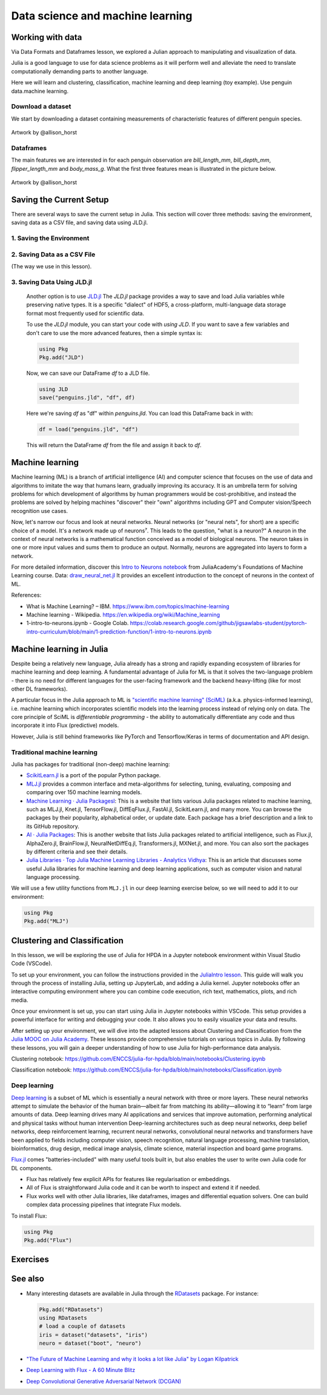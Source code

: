 .. _data_science:

Data science and machine learning
=================================

.. questions::

   - Can I use Julia for machine learning?
   - What are the key steps in data preprocessing in Julia?
   - How can you handle missing data in Julia?
   - How can you save your current environment in Julia?  
   - What are some popular machine learning algorithms available in Julia?
   - How does Julia handle large datasets in machine learning?
   - How can you implement clustering in Julia?
   - What are some classification techniques available in Julia?
     
.. instructor-note::

   - 100 min teaching
   - 50 min exercises


Working with data
-----------------

Via Data Formats and Dataframes lesson, we explored a Julian approach
to manipulating and visualization of data.

Julia is a good language to use for data science problems as
it will perform well and alleviate the need to translate
computationally demanding parts to another language.

Here we will learn and clustering, classification, machine learning and deep learning (toy example). Use penguin data.machine learning.

Download a dataset
^^^^^^^^^^^^^^^^^^

We start by downloading a dataset containing measurements 
of characteristic features of different penguin species.


.. figure:: img/lter_penguins.png
   :align: center

   Artwork by @allison_horst

.. todo::
      
   To obtain the data we simply add the PalmerPenguins package.

   .. code-block:: julia

      using Pkg
      Pkg.add("PalmerPenguins")
      using PalmerPenguins


Dataframes
^^^^^^^^^^

.. todo:: Dataframes

   We will use `DataFrames.jl <https://dataframes.juliadata.org/stable/>`_ 
   package function here to  analyze the penguins dataset, but first we need to install it:

   .. code-block:: julia

      Pkg.add("DataFrames")
      using DataFrames

   We now create a dataframe containing the PalmerPenguins dataset.
   
   .. code-block:: julia
   
      # using PalmerPenguins
      table = PalmerPenguins.load()
      df = DataFrame(table)
   
      # the raw data can be loaded by
      #tableraw = PalmerPenguins.load(; raw = true)
   
   Summary statistics can be displayed with the ``describe`` function:
   
   .. code-block:: julia
   
      describe(df)
   
   .. code-block:: text
   
      7×7 DataFrame
       Row │ variable           mean     min     median  max        nmissing  eltype                  
           │ Symbol             Union…   Any     Union…  Any        Int64     Type                    
      ─────┼──────────────────────────────────────────────────────────────────────────────────────────
         1 │ species                     Adelie          Gentoo            0  String
         2 │ island                      Biscoe          Torgersen         0  String
         3 │ bill_length_mm     43.9219  32.1    44.45   59.6              2  Union{Missing, Float64}
         4 │ bill_depth_mm      17.1512  13.1    17.3    21.5              2  Union{Missing, Float64}
         5 │ flipper_length_mm  200.915  172     197.0   231               2  Union{Missing, Int64}
         6 │ body_mass_g        4201.75  2700    4050.0  6300              2  Union{Missing, Int64}
         7 │ sex                         female          male             11  Union{Missing, String}

   As it was done in the Data Formats and Dataframes lesson, we can
   
   .. code-block:: julia
   
      dropmissing!(df)
   
The main features we are interested in for each penguin observation are 
`bill_length_mm`, `bill_depth_mm`, `flipper_length_mm` and `body_mass_g`.
What the first three features mean is illustrated in the picture below.

.. figure:: img/culmen_depth.png
   :align: center

   Artwork by @allison_horst


Saving the Current Setup
------------------------

There are several ways to save the current setup in Julia.
This section will cover three methods: saving the environment, saving data as a CSV file, and saving data using JLD.jl.

1. Saving the Environment
^^^^^^^^^^^^^^^^^^^^^^^^^

.. todo::
   To check the current status of your Julia environment, you can use the status command in the package manager. 

   .. code-block:: julia

      using Pkg
      Pkg.status()

   .. code-block:: text
      
      Status `~/.julia/environments/v1.9/Project.toml`
         [336ed68f] CSV v0.10.11
         [aaaa29a8] Clustering v0.15.4
         [a93c6f00] DataFrames v1.6.1
         [682c06a0] JSON v0.21.4
         [8b842266] PalmerPenguins v0.1.4

   This will display the list of packages in the current environment along with their versions.

   To save the state of your environment, Julia uses two files: ``Project.toml`` and ``Manifest.toml``.
   The ``Project.tom`` file specifies the packages that you explicitly added to your environment,
   while the ``Manifest.toml`` file records the exact versions of these packages and all their dependencies1.

   When you add packages using ``Pkg.add()``, Julia automatically updates these files.
   Therefore, your environment’s state (i.e., the set of loaded packages) is automatically saved.
   ``Project.toml`` and ``Manifest.toml`` are located in the directory of your current Julia environment; in our case, ``~/.julia/environments/v1.9/``.

   If you want to replicate this environment on another machine or in another folder, you can do the following:

   1. Copy both ``Project.toml`` and ``Manifest.toml`` to the new location.
   2. In Julia, navigate to that folder and activate the environment using ``Pkg.activate(".")``.
   3. Use ``Pkg.instantiate()`` to download all the necessary packages.
   
   More information in section `Environments` at https://enccs.github.io/julia-intro/development/

2. Saving Data as a CSV File
^^^^^^^^^^^^^^^^^^^^^^^^^^^^

(The way we use in this lesson).

.. todo::
   (Include the content about saving data as a CSV file here)

   You can use the CSV.jl package to save your DataFrame as a CSV file, which can be loaded later.

   .. code-block:: julia

         # using Pkg
         # Pkg.add("CSV")
         using CSV
         CSV.write("penguins.csv", df)

   And you can load it back with:

   .. code-block:: julia

         df = CSV.read("penguins.csv", DataFrame)

3. Saving Data Using JLD.jl
^^^^^^^^^^^^^^^^^^^^^^^^^^^

   Another option is to use `JLD.jl <https://github.com/JuliaIO/JLD.jl>`_ 
   The `JLD.jl` package provides a way to save and load Julia variables while preserving native types.
   It is a specific "dialect" of HDF5, a cross-platform, multi-language data storage format most frequently used for scientific data.

   To use the `JLD.jl` module, you can start your code with `using JLD`. 
   If you want to save a few variables and don't care to use the more advanced features, then a simple syntax is:

   .. code-block:: julia

      using Pkg
      Pkg.add("JLD")

   Now, we can save our DataFrame `df` to a JLD file.

   .. code-block:: julia

      using JLD
      save("penguins.jld", "df", df)

   Here we're saving `df` as "df" within `penguins.jld`. You can load this DataFrame back in with:

   .. code-block:: julia

      df = load("penguins.jld", "df")

   This will return the DataFrame `df` from the file and assign it back to `df`.

Machine learning
----------------
Machine learning (ML) is a branch of artificial intelligence (AI) and computer science that focuses on 
the use of data and algorithms to imitate the way that humans learn, gradually improving its accuracy. 
It is an umbrella term for solving problems for which development of algorithms by human programmers 
would be cost-prohibitive, and instead the problems are solved by helping machines "discover" their "own" algorithms including GPT and Computer vision/Speech recognition use cases.

Now, let's narrow our focus and look at neural networks. Neural networks (or "neural nets", for short) are a specific choice of a model.
It's a network made up of neurons⁷. This leads to the question, "what is a neuron?"
A neuron in the context of neural networks is a mathematical function conceived as a model of biological neurons.
The neuron takes in one or more input values and sums them to produce an output. Normally, neurons are aggregated into layers to form a network.

For more detailed information, discover this `Intro to Neurons notebook <https://github.com/ENCCS/julia-for-hpda/blob/main/notebooks/Intro-to-neurons.ipynb>`_ from JuliaAcademy's Foundations of Machine Learning course.
Data: `draw_neural_net.jl <https://github.com/ENCCS/julia-for-hpda/blob/main/notebooks/draw_neural_net.jl>`_ 
It provides an excellent introduction to the concept of neurons in the context of ML.

References:

- What is Machine Learning? – IBM. https://www.ibm.com/topics/machine-learning 
- Machine learning - Wikipedia. https://en.wikipedia.org/wiki/Machine_learning
- 1-intro-to-neurons.ipynb - Google Colab. https://colab.research.google.com/github/jigsawlabs-student/pytorch-intro-curriculum/blob/main/1-prediction-function/1-intro-to-neurons.ipynb

Machine learning in Julia
-------------------------

Despite being a relatively new language, Julia already has a strong and rapidly expanding 
ecosystem of libraries for machine learning and deep learning. A fundamental advantage of Julia for ML 
is that it solves the two-language problem - there is no need for different languages for the 
user-facing framework and the backend heavy-lifting (like for most other DL frameworks).

A particular focus in the Julia approach to ML is `"scientific machine learning" (SciML) <https://sciml.ai/>`_ 
(a.k.a. physics-informed learning), i.e. machine learning which incorporates scientific models into 
the learning process instead of relying only on data. The core principle of SciML is `differentiable 
programming` - the ability to automatically differentiate any code and thus incorporate it into 
Flux (predictive) models.

However, Julia is still behind frameworks like PyTorch and Tensorflow/Keras in terms of documentation and API design.

Traditional machine learning
^^^^^^^^^^^^^^^^^^^^^^^^^^^^

Julia has packages for traditional (non-deep) machine learning:

- `ScikitLearn.jl <https://scikitlearnjl.readthedocs.io/en/latest/>`_ is a port of the popular Python package.
- `MLJ.jl <https://alan-turing-institute.github.io/MLJ.jl/dev/>`_ provides a common interface 
  and meta-algorithms for selecting, tuning, evaluating, composing and comparing over 150 machine learning models.


- `Machine Learning · Julia Packagesl <https://juliapackages.com/c/machine-learning/>`_: This is a website that lists various Julia packages related to machine learning, such as MLJ.jl, Knet.jl, TensorFlow.jl, DiffEqFlux.jl, FastAI.jl, ScikitLearn.jl, and many more. 
  You can browse the packages by their popularity, alphabetical order, or update date. Each package has a brief description and a link to its GitHub repository.
- `AI · Julia Packages <https://www.juliapackages.com/c/ai>`_: This is another website that lists Julia packages related to artificial intelligence, such as Flux.jl, 
  AlphaZero.jl, BrainFlow.jl, NeuralNetDiffEq.jl, Transformers.jl, MXNet.jl, and more. You can also sort the packages by different criteria and see their details.
- `Julia Libraries · Top Julia Machine Learning Libraries - Analytics Vidhya <https://www.analyticsvidhya.com/blog/2021/05/top-julia-machine-learning-libraries/>`_: This is 
  an article that discusses some useful Julia libraries for machine learning and deep learning applications, such as computer vision and natural language processing. 


We will use a few utility functions from ``MLJ.jl`` in our deep learning 
exercise below, so we will need to add it to our environment:

.. code-block:: julia

   using Pkg
   Pkg.add("MLJ")


Clustering and Classification
-----------------------------

In this lesson, we will be exploring the use of Julia for HPDA in a Jupyter notebook environment within Visual Studio Code (VSCode).

To set up your environment, you can follow the instructions provided in the `JuliaIntro lesson <https://enccs.github.io/julia-intro/setup/#optional-installing-jupyterlab-and-a-julia-kernel>`_.
This guide will walk you through the process of installing Julia, setting up JupyterLab, and adding a Julia kernel.
Jupyter notebooks offer an interactive computing environment where you can combine code execution, rich text, mathematics, plots, and rich media.

Once your environment is set up, you can start using Julia in Jupyter notebooks within VSCode. This setup provides a powerful interface for writing and debugging your code.
It also allows you to easily visualize your data and results.

After setting up your environment, we will dive into the adapted lessons about Clustering and Classification from the `Julia MOOC on Julia Academy <https://juliaacademy.com/>`_.
These lessons provide comprehensive tutorials on various topics in Julia.
By following these lessons, you will gain a deeper understanding of how to use Julia for high-performance data analysis.

Clustering notebook: https://github.com/ENCCS/julia-for-hpda/blob/main/notebooks/Clustering.ipynb

Classification notebook: https://github.com/ENCCS/julia-for-hpda/blob/main/notebooks/Classification.ipynb

Deep learning
^^^^^^^^^^^^^
`Deep learning <https://en.wikipedia.org/wiki/Deep_learning>`_ is a subset of ML which is essentially a neural network with three or more layers.
These neural networks attempt to simulate the behavior of the human brain—albeit far from matching its ability—allowing it to “learn” from large amounts of data.
Deep learning drives many AI applications and services that improve automation, performing analytical and physical tasks without human intervention
Deep-learning architectures such as deep neural networks, deep belief networks, deep reinforcement learning, recurrent neural networks, convolutional neural networks
and transformers have been applied to fields including computer vision, speech recognition, natural language processing, machine translation, bioinformatics, drug design,
medical image analysis, climate science, material inspection and board game programs.

`Flux.jl <https://fluxml.ai/>`_ comes "batteries-included" with many useful tools 
built in, but also enables the user to write own Julia code for DL components.

- Flux has relatively few explicit APIs for features like regularisation or embeddings. 
- All of Flux is straightforward Julia code and it can be worth to inspect and extend it if needed.
- Flux works well with other Julia libraries, like dataframes, images and differential equation solvers.
  One can build complex data processing pipelines that integrate Flux models.

To install Flux:

.. code-block:: julia

   using Pkg
   Pkg.add("Flux")


.. todo:: Training a deep neural network to classify penguins

   To train a model we need four things:

   - A collection of data points that will be provided to the objective
     function.
   - A objective (cost or loss) function, that evaluates how well a model 
     is doing given some input data.
   - The definition of a model and access to its trainable parameters.
   - An optimiser that will update the model parameters appropriately.

   First we import the required modules and load the data:

   .. code-block:: julia

      using Flux
      using MLJ: partition, ConfusionMatrix
      using DataFrames
      using PalmerPenguins

      table = PalmerPenguins.load()
      df = DataFrame(table)
      dropmissing!(df)

   We can now preprocess our dataset to make it suitable for training a network:

   .. code-block:: julia

      # select feature and label columns
      X = select(df, Not([:species, :sex, :island]))
      Y = df[:, :species]
      
      # split into training and testing parts
      (xtrain, xtest), (ytrain, ytest) = partition((X, Y), 0.8, shuffle=true, rng=123, multi=true)
      
      # use single precision and transpose arrays
      xtrain, xtest = Float32.(Array(xtrain)'), Float32.(Array(xtest)')
      
      # one-hot encoding
      ytrain = Flux.onehotbatch(ytrain, ["Adelie", "Gentoo", "Chinstrap"])
      ytest = Flux.onehotbatch(ytest, ["Adelie", "Gentoo", "Chinstrap"])
      
      # count penguin classes to see if it's balanced
      sum(ytrain, dims=2)
      sum(ytest, dims=2)

   Next up is the loss function which will be minimized during the training.
   We also define another function which will give us the accuracy of the model:

   .. code-block:: julia

      # we use the cross-entropy loss function typically used for classification
      loss(x, y) = Flux.crossentropy(model(x), y)

      # onecold (opposite to onehot) gives back the original representation
      function accuracy(x, y)
          return sum(Flux.onecold(model(x)) .== Flux.onecold(y)) / size(y, 2)
      end

   ``model`` will be our neural network, so we go ahead and define it:

   .. code-block:: julia

      n_features, n_classes, n_neurons = 4, 3, 10
      model = Chain(
              Dense(n_features, n_neurons, sigmoid),
              Dense(n_neurons, n_classes),
              softmax)  

   We now define an anonymous callback function to pass into the training function 
   to monitor the progress, select the standard ADAM optimizer, and extract the parameters 
   of the model:

   .. code-block:: julia

      callback = () -> @show(loss(xtrain, ytrain))
      opt = ADAM()
      θ = Flux.params(model)

   Before training the model, let's have a look at some initial predictions 
   and the accuracy:

   .. code-block:: julia

      # predictions before training
      model(xtrain[:,1:5])
      ytrain[:,1:5]
      # accuracy before training
      accuracy(xtrain, ytrain)
      accuracy(xtest, ytest)

   Finally we are ready to train the model. Let's run 100 epochs:

   .. code-block:: julia

      # the training data and the labels can be passed as tuples to train!
      for i in 1:10
          Flux.train!(loss, θ, [(xtrain, ytrain)], opt, cb = Flux.throttle(callback, 1))
      end

      # check final accuracy
      accuracy(xtrain, ytrain)
      accuracy(xtest, ytest)

   The performance of the model is probably somewhat underwhelming, but you will 
   fix that in an exercise below!

   We finally create a confusion matrix to quantify the performance of the model:

   .. code-block:: julia

      predicted_species = Flux.onecold(model(xtest), ["Adelie", "Gentoo", "Chinstrap"])
      true_species = Flux.onecold(ytest, ["Adelie", "Gentoo", "Chinstrap"])
      ConfusionMatrix()(predicted_species, true_species)


Exercises
---------

.. _DLexercise:

.. todo:: Improve the deep learning model

   Improve the performance of the neural network we trained above! 
   The network is not improving much because of the large numerical 
   range of the input features (from around 15 to around 6000) combined 
   with the fact that we use a ``sigmoid`` activation function. A standard 
   method in machine learning is to normalize features by "batch 
   normalization". Replace the network definition with the following and 
   see if the performance improves:
   
   .. code-block:: julia

      n_features, n_classes, n_neurons = 4, 3, 10
      model = Chain(
                 Dense(n_features, n_neurons),
                 BatchNorm(n_neurons, relu),
                 Dense(n_neurons, n_classes),
                 softmax)  

   Performance is usually better also if we, instead of training on the entire 
   dataset at once, divide the training data into "minibatches" and update 
   the network weights on each minibatch separately.
   First define the following function:

   .. code-block:: julia

      using StatsBase: sample

      function create_minibatches(xtrain, ytrain, batch_size=32, n_batch=10)
          minibatches = Tuple[]
          for i in 1:n_batch
              randinds = sample(1:size(xtrain, 2), batch_size)
              push!(minibatches, (xtrain[:, randinds], ytrain[:,randinds]))
          end
          return minibatches
      end

   and then create the minibatches by calling the function.  

   You will not need to manually loop over the minibatches, simply pass 
   the ``minibatches`` vector of tuples to the ``Flux.train!`` function. 
   Does this make a difference?

   .. solution:: 

      .. code-block:: julia

         function create_minibatches(xtrain, ytrain, batch_size=32, n_batch=10)
             minibatches = Tuple[]
             for i in 1:n_batch
                 randinds = sample(1:size(xtrain, 2), batch_size)
                 push!(minibatches, (xtrain[:, randinds], ytrain[:,randinds]))
             end
             return minibatches
         end
   
         n_features, n_classes, n_neurons = 4, 3, 10
         model = Chain(
                 Dense(n_features, n_neurons),
                 BatchNorm(n_neurons, relu),
                 Dense(n_neurons, n_classes),
                 softmax)
   
         callback = () -> @show(loss(xtrain, ytrain))
         opt = ADAM()
         θ = Flux.params(model)
   
         minibatches = create_minibatches(xtrain, ytrain)
         for i in 1:100
             # train on minibatches
             Flux.train!(loss, θ, minibatches, opt, cb = Flux.throttle(callback, 1));
         end
   
         accuracy(xtrain, ytrain)
         # 0.9849624060150376
         accuracy(xtest, ytest)
         # 0.9850746268656716
   
         predicted_species = Flux.onecold(model(xtest), ["Adelie", "Gentoo", "Chinstrap"])
         true_species = Flux.onecold(ytest, ["Adelie", "Gentoo", "Chinstrap"])
         ConfusionMatrix()(predicted_species, true_species)
   
      .. figure:: img/confusion_matrix.png
         :scale: 40 %

      Much better!

   .. todo:: More improvements

      **Exercise: Hyperparameter Tuning**
      
      Experiment with different hyperparameters of the model and the training process. 

      .. code-block:: julia

         # Try different batch sizes in the minibatch creation.
         minibatches = create_minibatches(xtrain, ytrain, batch_size=64, n_batch=10)

         # Experiment with different learning rates for the ADAM optimizer.
         opt = ADAM(0.05)

         # Change the number of neurons in the hidden layer of the model.
         model = Chain(
            Dense(n_features, 20, relu),
            Dense(20, n_classes),
            softmax
         )

         # The solution will depend on the specific hyperparameters chosen.

      **Exercise: Feature Engineering**
      
      Consider doing some feature engineering on your input data.

      .. code-block:: julia

         # Try normalizing or standardizing the input features.
         xtrain = (xtrain .- mean(xtrain, dims=2)) ./ std(xtrain, dims=2)
         xtest = (xtest .- mean(xtest, dims=2)) ./ std(xtest, dims=2)

      **Exercise: Different Model Architectures**
      
      Experiment with different model architectures.

      .. code-block:: julia

         # Try adding more layers to your model.
         model = Chain(
            Dense(n_features, n_neurons, relu),
            Dense(n_neurons, n_neurons, relu),
            Dense(n_neurons, n_classes),
            softmax
         )

      Remember to experiment and see how these changes affect your model's performance! 😊

See also
--------

-  Many interesting datasets are available in Julia through the 
   `RDatasets <https://github.com/JuliaStats/RDatasets.jl>`_ package.
   For instance:

   .. code-block:: julia

      Pkg.add("RDatasets")
      using RDatasets
      # load a couple of datasets
      iris = dataset("datasets", "iris")
      neuro = dataset("boot", "neuro")

- `"The Future of Machine Learning and why it looks a lot like Julia" by Logan Kilpatrick <https://towardsdatascience.com/the-future-of-machine-learning-and-why-it-looks-a-lot-like-julia-a0e26b51f6a6>`_
- `Deep Learning with Flux - A 60 Minute Blitz <http://fluxml.ai/Flux.jl/stable/tutorials/2020-09-15-deep-learning-flux/>`__
- `Deep Convolutional Generative Adversarial Network (DCGAN) <http://fluxml.ai/Flux.jl/stable/tutorials/2021-10-08-dcgan-mnist/>`__